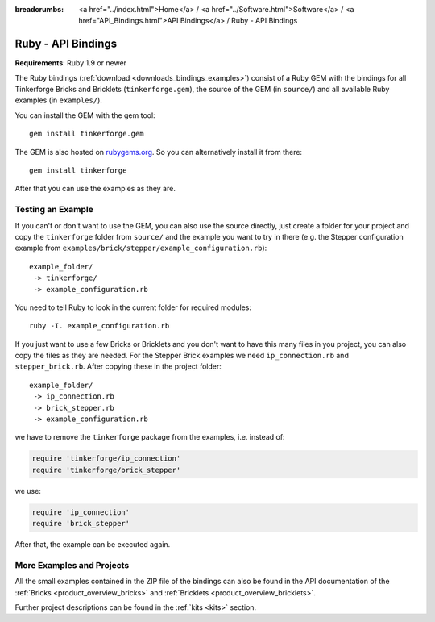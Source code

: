 
:breadcrumbs: <a href="../index.html">Home</a> / <a href="../Software.html">Software</a> / <a href="API_Bindings.html">API Bindings</a> / Ruby - API Bindings

.. _api_bindings_ruby:

Ruby - API Bindings
===================

**Requirements**: Ruby 1.9 or newer

The Ruby bindings (:ref:`download <downloads_bindings_examples>`) consist of
a Ruby GEM with the bindings for all
Tinkerforge Bricks and Bricklets (``tinkerforge.gem``), the source of the
GEM (in ``source/``) and all available Ruby examples (in ``examples/``).

You can install the GEM with the gem tool::

 gem install tinkerforge.gem

The GEM is also hosted on `rubygems.org <https://rubygems.org/gems/tinkerforge>`__.
So you can alternatively install it from there::

 gem install tinkerforge

After that you can use the examples as they are.


Testing an Example
------------------

If you can't or don't want to use the GEM, you can also use the source
directly, just create a folder for your project and copy the ``tinkerforge``
folder from ``source/`` and the example you want to try in there
(e.g. the Stepper configuration example from
``examples/brick/stepper/example_configuration.rb``)::

 example_folder/
  -> tinkerforge/
  -> example_configuration.rb

You need to tell Ruby to look in the current folder for required modules::

 ruby -I. example_configuration.rb

If you just want to use a few Bricks or Bricklets and you don't want to
have this many files in you project, you can also copy the files as they are
needed. For the Stepper Brick examples we need ``ip_connection.rb`` and
``stepper_brick.rb``. After copying these in the project folder::

 example_folder/
  -> ip_connection.rb
  -> brick_stepper.rb
  -> example_configuration.rb

we have to remove the ``tinkerforge`` package from the examples, i.e. instead of:

.. code-block:: ruby

 require 'tinkerforge/ip_connection'
 require 'tinkerforge/brick_stepper'

we use:

.. code-block:: ruby

 require 'ip_connection'
 require 'brick_stepper'

After that, the example can be executed again.


More Examples and Projects
--------------------------

All the small examples contained in the ZIP file of the bindings can also be
found in the API documentation of the :ref:`Bricks <product_overview_bricks>` and
:ref:`Bricklets <product_overview_bricklets>`.

Further project descriptions can be found in the :ref:`kits <kits>` section.

.. FIXME: add a list with direct links here
